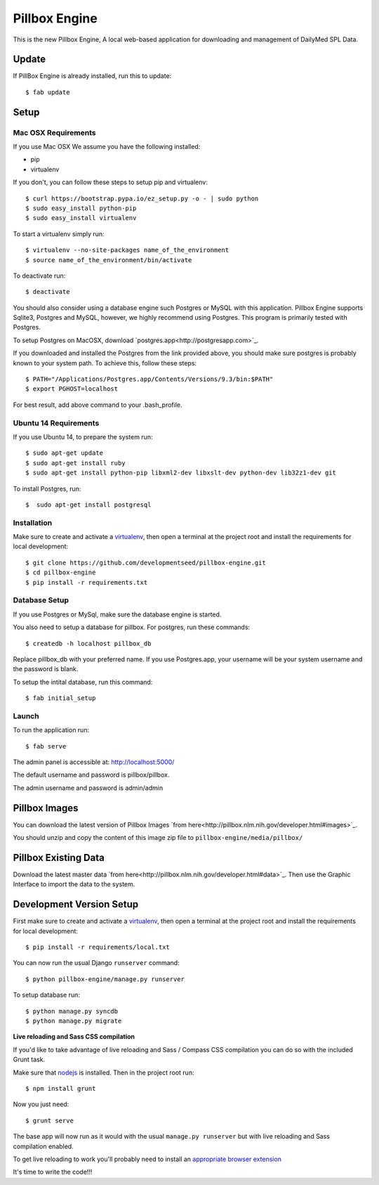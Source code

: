 Pillbox Engine
==============================

This is the new Pillbox Engine, A local web-based application for downloading and management of DailyMed SPL Data.

Update
------

If PillBox Engine is already installed, run this to update::

    $ fab update


Setup
-----------------------

Mac OSX Requirements
^^^^^^^^

If you use Mac OSX
We assume you have the following installed:

* pip
* virtualenv

If you don't, you can follow these steps to setup pip and virtualenv::

    $ curl https://bootstrap.pypa.io/ez_setup.py -o - | sudo python
    $ sudo easy_install python-pip
    $ sudo easy_install virtualenv

To start a virtualenv simply run::

    $ virtualenv --no-site-packages name_of_the_environment
    $ source name_of_the_environment/bin/activate

To deactivate run::

    $ deactivate

You should also consider using a database engine such Postgres or MySQL with this application. Pillbox Engine supports Sqlite3, Postgres and MySQL, however, we highly recommend using Postgres. This program is primarily tested with Postgres.

To setup Postgres on MacOSX, download `postgres.app<http://postgresapp.com>`_.

If you downloaded and installed the Postgres from the link provided above, you should make sure postgres is probably known to your system path. To achieve this, follow these steps::

    $ PATH="/Applications/Postgres.app/Contents/Versions/9.3/bin:$PATH"
    $ export PGHOST=localhost

For best result, add above command to your .bash_profile.

Ubuntu 14 Requirements
^^^^^^^^^

If you use Ubuntu 14, to prepare the system run::

    $ sudo apt-get update
    $ sudo apt-get install ruby
    $ sudo apt-get install python-pip libxml2-dev libxslt-dev python-dev lib32z1-dev git

To install Postgres, run::

    $  sudo apt-get install postgresql


Installation
^^^^^^^^^

Make sure to create and activate a virtualenv_, then open a terminal at the project root and install the requirements for local development::

    $ git clone https://github.com/developmentseed/pillbox-engine.git
    $ cd pillbox-engine
    $ pip install -r requirements.txt

.. _virtualenv: http://docs.python-guide.org/en/latest/dev/virtualenvs/

Database Setup
^^^^^^^^^^^^^^

If you use Postgres or MySql, make sure the database engine is started.

You also need to setup a database for pillbox. For postgres, run these commands::

    $ createdb -h localhost pillbox_db

Replace pillbox_db with your preferred name. If you use Postgres.app, your username will be your system username and the password is blank.

To setup the intital database, run this command::

    $ fab initial_setup

Launch
^^^^^^^^^^^^^^

To run the application run::

    $ fab serve

The admin panel is accessible at: http://localhost:5000/

The default username and password is pillbox/pillbox.

The admin username and password is admin/admin

Pillbox Images
-------------------------

You can download the latest version of Pillbox Images `from here<http://pillbox.nlm.nih.gov/developer.html#images>`_.

You should unzip and copy the content of this image zip file to ``pillbox-engine/media/pillbox/``


Pillbox Existing Data
-------------------------

Download the latest master data `from here<http://pillbox.nlm.nih.gov/developer.html#data>`_. Then use the Graphic Interface to import the data to the system.

Development Version Setup
-------------------------

First make sure to create and activate a virtualenv_, then open a terminal at the project root and install the requirements for local development::

    $ pip install -r requirements/local.txt

.. _virtualenv: http://docs.python-guide.org/en/latest/dev/virtualenvs/

You can now run the usual Django ``runserver`` command::

    $ python pillbox-engine/manage.py runserver

To setup database run::

    $ python manage.py syncdb
    $ python manage.py migrate

.. _issue #39: https://github.com/pydanny/cookiecutter-django/issues/39

**Live reloading and Sass CSS compilation**

If you'd like to take advantage of live reloading and Sass / Compass CSS compilation you can do so with the included Grunt task.

Make sure that nodejs_ is installed. Then in the project root run::

    $ npm install grunt

.. _nodejs: http://nodejs.org/download/

Now you just need::

    $ grunt serve

The base app will now run as it would with the usual ``manage.py runserver`` but with live reloading and Sass compilation enabled.

To get live reloading to work you'll probably need to install an `appropriate browser extension`_

.. _appropriate browser extension: http://feedback.livereload.com/knowledgebase/articles/86242-how-do-i-install-and-use-the-browser-extensions-

It's time to write the code!!!
